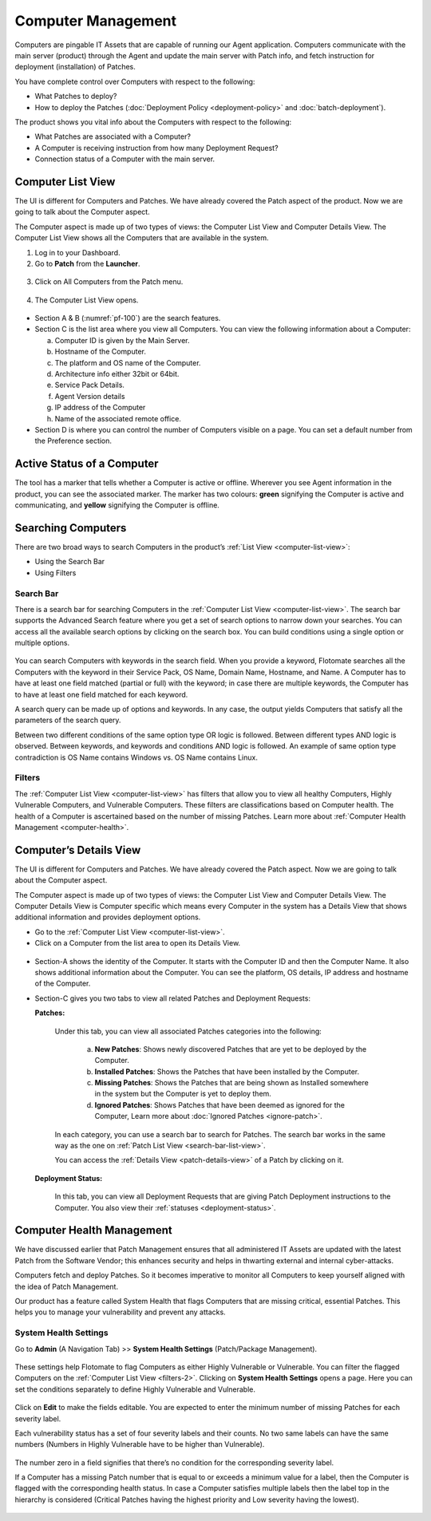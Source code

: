 *******************
Computer Management
*******************
Computers are pingable IT Assets that are capable of running our Agent
application. Computers communicate with the main server (product)
through the Agent and update the main server with Patch info, and fetch
instruction for deployment (installation) of Patches.

You have complete control over Computers with respect to the following:

-  What Patches to deploy?

-  How to deploy the Patches (:doc:`Deployment Policy <deployment-policy>` and :doc:`batch-deployment`).

The product shows you vital info about the Computers with respect to the
following:

-  What Patches are associated with a Computer?

-  A Computer is receiving instruction from how many Deployment Request?

-  Connection status of a Computer with the main server.

.. _computer-list-view:

Computer List View
==================

The UI is different for Computers and Patches. We have already covered
the Patch aspect of the product. Now we are going to talk about the
Computer aspect.

The Computer aspect is made up of two types of views: the Computer List
View and Computer Details View. The Computer List View shows all the
Computers that are available in the system.

1. Log in to your Dashboard.

2. Go to **Patch** from the **Launcher**.

.. _pf-98:
.. figure:: https://s3-ap-southeast-1.amazonaws.com/flotomate-resources/patch-management/P-98.png
   :align: center
   :alt: figure 98

3. Click on All Computers from the Patch menu.

.. _pf-99:
.. figure:: https://s3-ap-southeast-1.amazonaws.com/flotomate-resources/patch-management/P-99.png
   :align: center
   :alt: figure 99

4. The Computer List View opens.

.. _pf-100:
.. figure:: https://s3-ap-southeast-1.amazonaws.com/flotomate-resources/patch-management/P-100.png
   :align: center
   :alt: figure 100

-  Section A & B (:numref:`pf-100`) are the search features.

-  Section C is the list area where you view all Computers. You can view
   the following information about a Computer:

   a. Computer ID is given by the Main Server.

   b. Hostname of the Computer.

   c. The platform and OS name of the Computer.

   d. Architecture info either 32bit or 64bit.

   e. Service Pack Details.

   f. Agent Version details

   g. IP address of the Computer

   h. Name of the associated remote office.

-  Section D is where you can control the number of Computers visible on
   a page. You can set a default number from the Preference section.

.. _active-status-computer:

Active Status of a Computer
===========================

The tool has a marker that tells whether a Computer is active or
offline. Wherever you see Agent information in the product, you can see
the associated marker. The marker has two colours: **green** signifying
the Computer is active and communicating, and **yellow** signifying the
Computer is offline.

.. _pf-101.2:
.. figure:: https://s3-ap-southeast-1.amazonaws.com/flotomate-resources/patch-management/P-101.2.png
   :align: center
   :alt: figure 101.2

.. _searching-computer:

Searching Computers
===================

There are two broad ways to search Computers in the product’s :ref:`List
View <computer-list-view>`:

-  Using the Search Bar

-  Using Filters

.. _search-bar-2:

Search Bar
----------

There is a search bar for searching Computers in the :ref:`Computer List
View <computer-list-view>`. The search bar supports the Advanced
Search feature where you get a set of search options to narrow down your
searches. You can access all the available search options by clicking on
the search box. You can build conditions using a single option or
multiple options.

.. _pf-102:
.. figure:: https://s3-ap-southeast-1.amazonaws.com/flotomate-resources/patch-management/P-102.png
   :align: center
   :alt: figure 102

You can search Computers with keywords in the search field. When you
provide a keyword, Flotomate searches all the Computers with the keyword
in their Service Pack, OS Name, Domain Name, Hostname, and Name. A
Computer has to have at least one field matched (partial or full) with
the keyword; in case there are multiple keywords, the Computer has to
have at least one field matched for each keyword.

A search query can be made up of options and keywords. In any case, the
output yields Computers that satisfy all the parameters of the search
query.

Between two different conditions of the same option type OR logic is
followed. Between different types AND logic is observed. Between
keywords, and keywords and conditions AND logic is followed. An example
of same option type contradiction is OS Name contains Windows vs. OS
Name contains Linux.

.. _filters-2:

Filters
-------

The :ref:`Computer List View <computer-list-view>` has filters that allow
you to view all healthy Computers, Highly Vulnerable Computers, and
Vulnerable Computers. These filters are classifications based on
Computer health. The health of a Computer is ascertained based on the
number of missing Patches. Learn more about :ref:`Computer Health
Management <computer-health>`.

.. _computer-details-view:

Computer’s Details View
=======================

The UI is different for Computers and Patches. We have already covered
the Patch aspect. Now we are going to talk about the Computer aspect.

The Computer aspect is made up of two types of views: the Computer List
View and Computer Details View. The Computer Details View is Computer
specific which means every Computer in the system has a Details View
that shows additional information and provides deployment options.

-  Go to the :ref:`Computer List View <computer-list-view>`.

-  Click on a Computer from the list area to open its Details View.

.. _pf-103:
.. figure:: https://s3-ap-southeast-1.amazonaws.com/flotomate-resources/patch-management/P-103.png
   :align: center
   :alt: figure 103

-  Section-A shows the identity of the Computer. It starts with the
   Computer ID and then the Computer Name. It also shows additional
   information about the Computer. You can see the platform, OS details,
   IP address and hostname of the Computer.

-  Section-C gives you two tabs to view all related Patches and
   Deployment Requests:

   **Patches:**

        .. _pf-104:
        .. figure:: https://s3-ap-southeast-1.amazonaws.com/flotomate-resources/patch-management/P-104.png
            :align: center
            :alt: figure 104

        Under this tab, you can view all associated Patches categories into the
        following:

            a. **New Patches**: Shows newly discovered Patches that are yet to be
               deployed by the Computer.

            b. **Installed Patches**: Shows the Patches that have been installed by
               the Computer.

            c. **Missing Patches**: Shows the Patches that are being shown as
               Installed somewhere in the system but the Computer is yet to deploy
               them.

            d. **Ignored Patches**: Shows Patches that have been deemed as ignored
               for the Computer, Learn more about :doc:`Ignored
               Patches <ignore-patch>`.

        In each category, you can use a search bar to search for Patches. The
        search bar works in the same way as the one on :ref:`Patch List
        View <search-bar-list-view>`.

        You can access the :ref:`Details View <patch-details-view>` of a Patch
        by clicking on it.

   **Deployment Status:**

        .. _pf-105:
        .. figure:: https://s3-ap-southeast-1.amazonaws.com/flotomate-resources/patch-management/P-105.png
            :align: center
            :alt: figure 105

        In this tab, you can view all Deployment Requests that are giving Patch
        Deployment instructions to the Computer. You also view their
        :ref:`statuses <deployment-status>`.

.. _computer-health:

Computer Health Management
==========================

We have discussed earlier that Patch Management ensures that all
administered IT Assets are updated with the latest Patch from the
Software Vendor; this enhances security and helps in thwarting external
and internal cyber-attacks.

Computers fetch and deploy Patches. So it becomes imperative to monitor
all Computers to keep yourself aligned with the idea of Patch
Management.

Our product has a feature called System Health that flags Computers that
are missing critical, essential Patches. This helps you to manage your
vulnerability and prevent any attacks.

.. _system-health-settings:

System Health Settings
----------------------

Go to **Admin** (A Navigation Tab) >> **System Health Settings**
(Patch/Package Management).

.. _pf-106:
.. figure:: https://s3-ap-southeast-1.amazonaws.com/flotomate-resources/patch-management/P-106.png
   :align: center
   :alt: figure 106

These settings help Flotomate to flag Computers as either Highly
Vulnerable or Vulnerable. You can filter the flagged Computers on the
:ref:`Computer List View <filters-2>`. Clicking on **System Health
Settings** opens a page. Here you can set the conditions separately to
define Highly Vulnerable and Vulnerable.

.. _pf-107:
.. figure:: https://s3-ap-southeast-1.amazonaws.com/flotomate-resources/patch-management/P-107.png
   :align: center
   :alt: figure 107

Click on **Edit** to make the fields editable. You are expected to enter
the minimum number of missing Patches for each severity label.

Each vulnerability status has a set of four severity labels and their
counts. No two same labels can have the same numbers (Numbers in Highly
Vulnerable have to be higher than Vulnerable).

.. _pf-108:
.. figure:: https://s3-ap-southeast-1.amazonaws.com/flotomate-resources/patch-management/P-108.png
   :align: center
   :alt: figure 108

The number zero in a field signifies that there’s no condition for the
corresponding severity label.

If a Computer has a missing Patch number that is equal to or exceeds a
minimum value for a label, then the Computer is flagged with the
corresponding health status. In case a Computer satisfies multiple
labels then the label top in the hierarchy is considered (Critical
Patches having the highest priority and Low severity having the lowest).

.. _pf-109:
.. figure:: https://s3-ap-southeast-1.amazonaws.com/flotomate-resources/patch-management/P-109.png
   :align: center
   :alt: figure 109
